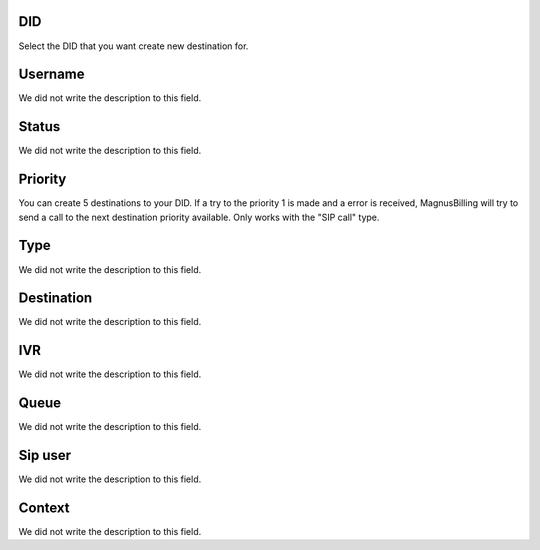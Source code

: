 
.. _diddestination-id_did:

DID
"""

| Select the DID that you want create new destination for.




.. _diddestination-id_user:

Username
""""""""

| We did not write the description to this field.




.. _diddestination-activated:

Status
""""""

| We did not write the description to this field.




.. _diddestination-priority:

Priority
""""""""

| You can create 5 destinations to your DID. If a try to the priority 1 is made and a error is received, MagnusBilling will try to send a call to the next destination priority available. Only works with the "SIP call" type.




.. _diddestination-voip_call:

Type
""""

| We did not write the description to this field.




.. _diddestination-destination:

Destination
"""""""""""

| We did not write the description to this field.




.. _diddestination-id_ivr:

IVR
"""

| We did not write the description to this field.




.. _diddestination-id_queue:

Queue
"""""

| We did not write the description to this field.




.. _diddestination-id_sip:

Sip user
""""""""

| We did not write the description to this field.




.. _diddestination-context:

Context
"""""""

| We did not write the description to this field.



